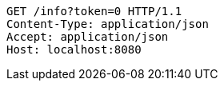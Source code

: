 [source,http,options="nowrap"]
----
GET /info?token=0 HTTP/1.1
Content-Type: application/json
Accept: application/json
Host: localhost:8080

----